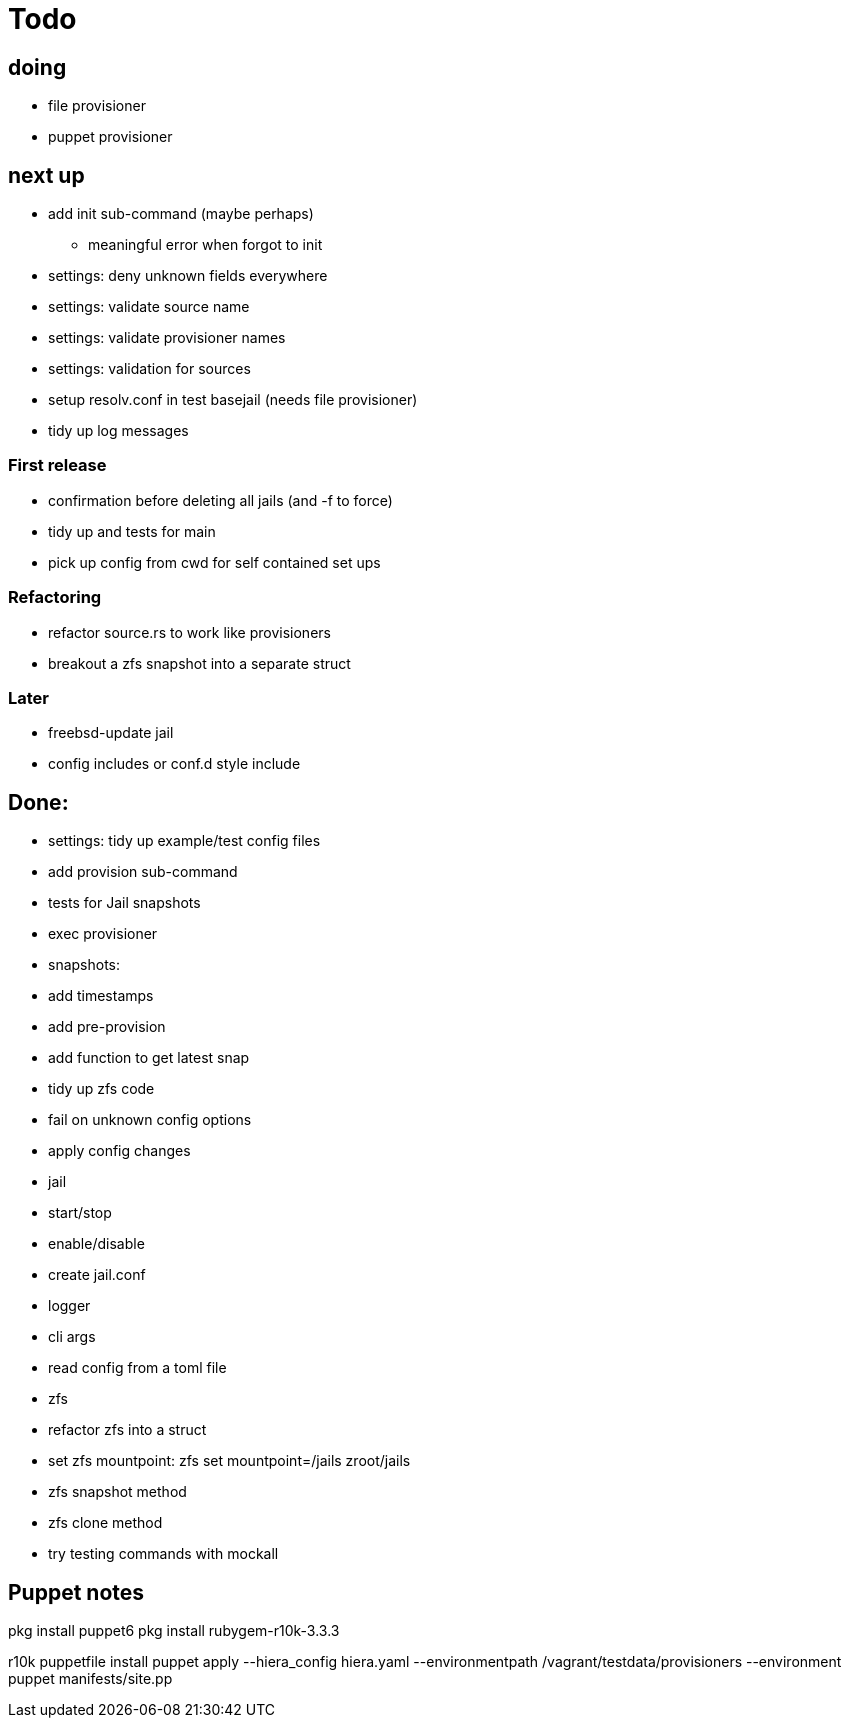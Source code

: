 = Todo

== doing

* file provisioner
* puppet provisioner

== next up

 * add init sub-command (maybe perhaps)
   ** meaningful error when forgot to init
 * settings: deny unknown fields everywhere
 * settings: validate source name
 * settings: validate provisioner names
 * settings: validation for sources
 * setup resolv.conf in test basejail (needs file provisioner)
 * tidy up log messages

=== First release

* confirmation before deleting all jails (and -f to force)
* tidy up and tests for main
* pick up config from cwd for self contained set ups

=== Refactoring

* refactor source.rs to work like provisioners
* breakout a zfs snapshot into a separate struct

=== Later

* freebsd-update jail
* config includes or conf.d style include

== Done:

* settings: tidy up example/test config files
* add provision sub-command
* tests for Jail snapshots
* exec provisioner
* snapshots:
  * add timestamps
  * add pre-provision
  * add function to get latest snap
* tidy up zfs code
* fail on unknown config options
* apply config changes
* jail
  * start/stop
  * enable/disable
* create jail.conf
* logger
* cli args
* read config from a toml file
* zfs
  * refactor zfs into a struct
  * set zfs mountpoint: zfs set mountpoint=/jails zroot/jails
  * zfs snapshot method
  * zfs clone method
* try testing commands with mockall


== Puppet notes

pkg install puppet6
pkg install rubygem-r10k-3.3.3

r10k puppetfile install
puppet apply --hiera_config hiera.yaml --environmentpath /vagrant/testdata/provisioners --environment puppet manifests/site.pp